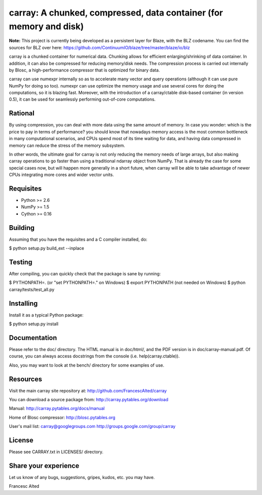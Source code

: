 carray: A chunked, compressed, data container (for memory and disk)
===================================================================


**Note:** This project is currently being developed as a persistent
layer for Blaze, with the BLZ codename.  You can find the sources
for BLZ over here:
https://github.com/ContinuumIO/blaze/tree/master/blaze/io/blz 

carray is a chunked container for numerical data.  Chunking allows for
efficient enlarging/shrinking of data container.  In addition, it can
also be compressed for reducing memory/disk needs.  The compression
process is carried out internally by Blosc, a high-performance
compressor that is optimized for binary data.

carray can use numexpr internally so as to accelerate many vector and
query operations (although it can use pure NumPy for doing so too).
numexpr can use optimize the memory usage and use several cores for
doing the computations, so it is blazing fast.  Moreover, with the
introduction of a carray/ctable disk-based container (in version 0.5),
it can be used for seamlessly performing out-of-core computations.

Rational
--------

By using compression, you can deal with more data using the same
amount of memory.  In case you wonder: which is the price to pay in
terms of performance? you should know that nowadays memory access is
the most common bottleneck in many computational scenarios, and CPUs
spend most of its time waiting for data, and having data compressed in
memory can reduce the stress of the memory subsystem.

In other words, the ultimate goal for carray is not only reducing the
memory needs of large arrays, but also making carray operations to go
faster than using a traditional ndarray object from NumPy.  That is
already the case for some special cases now, but will happen more
generally in a short future, when carray will be able to take
advantage of newer CPUs integrating more cores and wider vector units.

Requisites
----------

- Python >= 2.6
- NumPy >= 1.5
- Cython >= 0.16

Building
--------

Assuming that you have the requisites and a C compiler installed, do:

$ python setup.py build_ext --inplace

Testing
-------

After compiling, you can quickly check that the package is sane by
running:

$ PYTHONPATH=.   (or "set PYTHONPATH=." on Windows)
$ export PYTHONPATH    (not needed on Windows)
$ python carray/tests/test_all.py

Installing
----------

Install it as a typical Python package:

$ python setup.py install

Documentation
-------------

Please refer to the doc/ directory.  The HTML manual is in doc/html/,
and the PDF version is in doc/carray-manual.pdf.  Of course, you can
always access docstrings from the console (i.e. help(carray.ctable)).

Also, you may want to look at the bench/ directory for some examples
of use.

Resources
---------

Visit the main carray site repository at:
http://github.com/FrancescAlted/carray

You can download a source package from:
http://carray.pytables.org/download

Manual:
http://carray.pytables.org/docs/manual

Home of Blosc compressor:
http://blosc.pytables.org

User's mail list:
carray@googlegroups.com
http://groups.google.com/group/carray

License
-------

Please see CARRAY.txt in LICENSES/ directory.

Share your experience
---------------------

Let us know of any bugs, suggestions, gripes, kudos, etc. you may
have.


Francesc Alted

